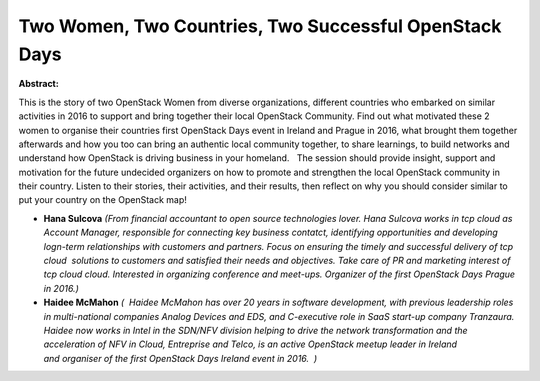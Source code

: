 Two Women, Two Countries, Two Successful OpenStack Days
~~~~~~~~~~~~~~~~~~~~~~~~~~~~~~~~~~~~~~~~~~~~~~~~~~~~~~~

**Abstract:**

This is the story of two OpenStack Women from diverse organizations, different countries who embarked on similar activities in 2016 to support and bring together their local OpenStack Community. Find out what motivated these 2 women to organise their countries first OpenStack Days event in Ireland and Prague in 2016, what brought them together afterwards and how you too can bring an authentic local community together, to share learnings, to build networks and understand how OpenStack is driving business in your homeland.   The session should provide insight, support and motivation for the future undecided organizers on how to promote and strengthen the local OpenStack community in their country. Listen to their stories, their activities, and their results, then reflect on why you should consider similar to put your country on the OpenStack map!


* **Hana Sulcova** *(From financial accountant to open source technologies lover. Hana Sulcova works in tcp cloud as Account Manager, responsible for connecting key business contatct, identifying opportunities and developing logn-term relationships with customers and partners. Focus on ensuring the timely and successful delivery of tcp cloud  solutions to customers and satisfied their needs and objectives. Take care of PR and marketing interest of tcp cloud cloud. Interested in organizing conference and meet-ups. Organizer of the first OpenStack Days Prague in 2016.)*

* **Haidee McMahon** *(  Haidee McMahon has over 20 years in software development, with previous leadership roles in multi-national companies Analog Devices and EDS, and C-executive role in SaaS start-up company Tranzaura.  Haidee now works in Intel in the SDN/NFV division helping to drive the network transformation and the acceleration of NFV in Cloud, Entreprise and Telco, is an active OpenStack meetup leader in Ireland and organiser of the first OpenStack Days Ireland event in 2016.  )*
